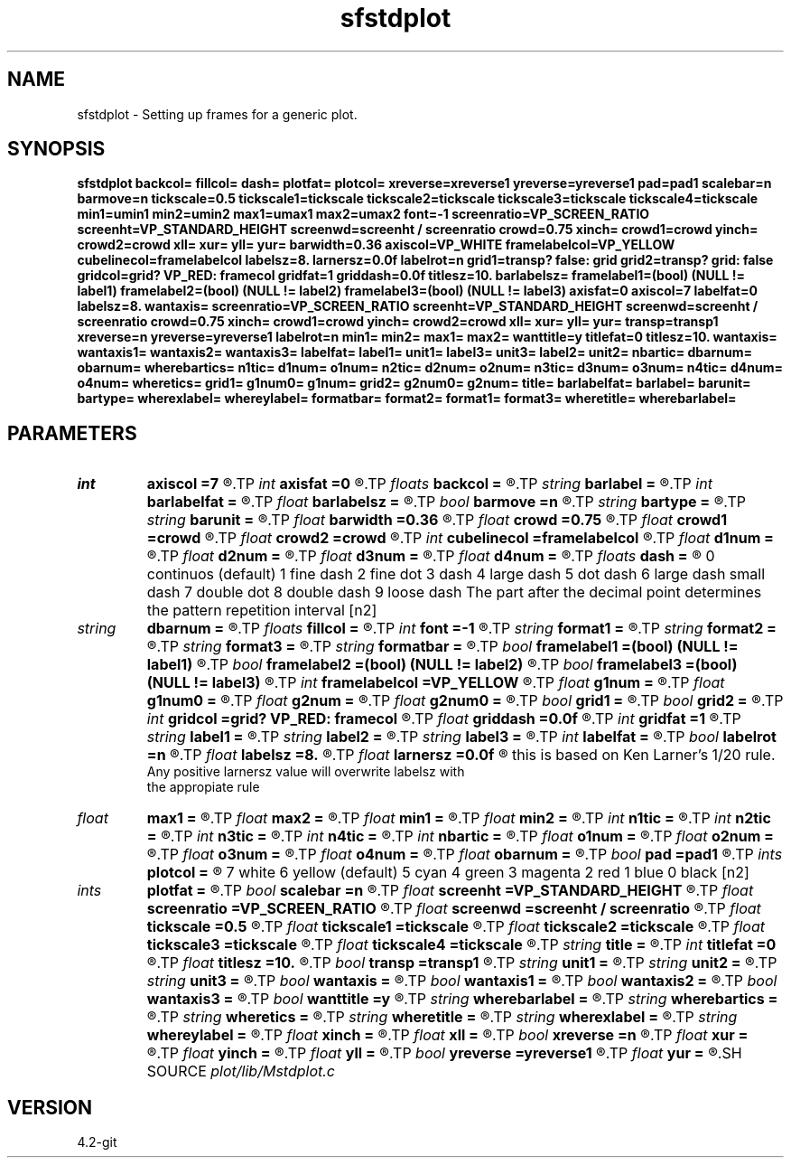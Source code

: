 .TH sfstdplot 1  "APRIL 2023" Madagascar "Madagascar Manuals"
.SH NAME
sfstdplot \- Setting up frames for a generic plot. 
.SH SYNOPSIS
.B sfstdplot backcol= fillcol= dash= plotfat= plotcol= xreverse=xreverse1 yreverse=yreverse1 pad=pad1 scalebar=n barmove=n tickscale=0.5 tickscale1=tickscale tickscale2=tickscale tickscale3=tickscale tickscale4=tickscale min1=umin1 min2=umin2 max1=umax1 max2=umax2 font=-1 screenratio=VP_SCREEN_RATIO screenht=VP_STANDARD_HEIGHT screenwd=screenht / screenratio crowd=0.75 xinch= crowd1=crowd yinch= crowd2=crowd xll= xur= yll= yur= barwidth=0.36 axiscol=VP_WHITE framelabelcol=VP_YELLOW cubelinecol=framelabelcol labelsz=8. larnersz=0.0f labelrot=n grid1=transp? false: grid grid2=transp? grid: false gridcol=grid? VP_RED: framecol gridfat=1 griddash=0.0f titlesz=10. barlabelsz= framelabel1=(bool) (NULL != label1) framelabel2=(bool) (NULL != label2) framelabel3=(bool) (NULL != label3) axisfat=0 axiscol=7 labelfat=0 labelsz=8. wantaxis= screenratio=VP_SCREEN_RATIO screenht=VP_STANDARD_HEIGHT screenwd=screenht / screenratio crowd=0.75 xinch= crowd1=crowd yinch= crowd2=crowd xll= xur= yll= yur= transp=transp1 xreverse=n yreverse=yreverse1 labelrot=n min1= min2= max1= max2= wanttitle=y titlefat=0 titlesz=10. wantaxis= wantaxis1= wantaxis2= wantaxis3= labelfat= label1= unit1= label3= unit3= label2= unit2= nbartic= dbarnum= obarnum= wherebartics= n1tic= d1num= o1num= n2tic= d2num= o2num= n3tic= d3num= o3num= n4tic= d4num= o4num= wheretics= grid1= g1num0= g1num= grid2= g2num0= g2num= title= barlabelfat= barlabel= barunit= bartype= wherexlabel= whereylabel= formatbar= format2= format1= format3= wheretitle= wherebarlabel=
.SH PARAMETERS
.PD 0
.TP
.I int    
.B axiscol
.B =7
.R  
.TP
.I int    
.B axisfat
.B =0
.R  
.TP
.I floats 
.B backcol
.B =
.R  	 [3]
.TP
.I string 
.B barlabel
.B =
.R  	( barlabel bar label )(bar label)
.TP
.I int    
.B barlabelfat
.B =
.R  	bar label fatness
.TP
.I float  
.B barlabelsz
.B =
.R  	bar label font size
.TP
.I bool   
.B barmove
.B =n
.R  [y/n]	adjust scalebar position, if bartype=h
.TP
.I string 
.B bartype
.B =
.R  	[v,h] vertical or horizontal bar (default is v)
.TP
.I string 
.B barunit
.B =
.R  	( barunit bar unit )(bar unit)
.TP
.I float  
.B barwidth
.B =0.36
.R  	scale bar size
.TP
.I float  
.B crowd
.B =0.75
.R  
.TP
.I float  
.B crowd1
.B =crowd
.R  
.TP
.I float  
.B crowd2
.B =crowd
.R  
.TP
.I int    
.B cubelinecol
.B =framelabelcol
.R  	cube lines color
.TP
.I float  
.B d1num
.B =
.R  	axis1 tic increment
.TP
.I float  
.B d2num
.B =
.R  	axis2 tic increment
.TP
.I float  
.B d3num
.B =
.R  	axis3 tic increment
.TP
.I float  
.B d4num
.B =
.R  	axis4 tic increment
.TP
.I floats 
.B dash
.B =
.R  	line dash type	
	    0 continuos (default)
	    1 fine dash
	    2 fine dot
	    3 dash
	    4 large dash
	    5 dot dash
	    6 large dash small dash
	    7 double dot
	    8 double dash
	    9 loose dash  The part after the decimal point determines the pattern repetition interval  [n2]
.TP
.I string 
.B dbarnum
.B =
.R  	scalebar tic increment
.TP
.I floats 
.B fillcol
.B =
.R  	 [3]
.TP
.I int    
.B font
.B =-1
.R  	font to use in text
.TP
.I string 
.B format1
.B =
.R  	tick mark format
.TP
.I string 
.B format2
.B =
.R  	tickmark format ()
.TP
.I string 
.B format3
.B =
.R  	tickmark format
.TP
.I string 
.B formatbar
.B =
.R  	format for ticmark labels in the scalebar
.TP
.I bool   
.B framelabel1
.B =(bool) (NULL != label1)
.R  [y/n]	to put numbers at frame ends
.TP
.I bool   
.B framelabel2
.B =(bool) (NULL != label2)
.R  [y/n]	to put numbers at frame ends
.TP
.I bool   
.B framelabel3
.B =(bool) (NULL != label3)
.R  [y/n]	to put numbers at frame ends
.TP
.I int    
.B framelabelcol
.B =VP_YELLOW
.R  	frame labels color
.TP
.I float  
.B g1num
.B =
.R  	grid mark sampling on first axis
.TP
.I float  
.B g1num0
.B =
.R  	grid mark origin on first axis
.TP
.I float  
.B g2num
.B =
.R  	grid mark sampling on second axis
.TP
.I float  
.B g2num0
.B =
.R  	grid mark origin on second axis
.TP
.I bool   
.B grid1
.B =
.R  [y/n]	to draw grid on first axis
.TP
.I bool   
.B grid2
.B =
.R  [y/n]	to draw grid on second axis
.TP
.I int    
.B gridcol
.B =grid? VP_RED: framecol
.R  	grid color
.TP
.I float  
.B griddash
.B =0.0f
.R  	grid dash pattern
.TP
.I int    
.B gridfat
.B =1
.R  	grid fatness
.TP
.I string 
.B label1
.B =
.R  	label on the first axis
.TP
.I string 
.B label2
.B =
.R  	label on the second axis
.TP
.I string 
.B label3
.B =
.R  	label on the third axis
.TP
.I int    
.B labelfat
.B =
.R  	label fatness
.TP
.I bool   
.B labelrot
.B =n
.R  [y/n]
.TP
.I float  
.B labelsz
.B =8.
.R  
.TP
.I float  
.B larnersz
.B =0.0f
.R  	give the font size as a fraction of the total screen height, 
       this is based on Ken Larner's 1/20 rule.
       Any positive larnersz value will overwrite labelsz with 
       the appropiate rule
.TP
.I float  
.B max1
.B =
.R  
.TP
.I float  
.B max2
.B =
.R  
.TP
.I float  
.B min1
.B =
.R  
.TP
.I float  
.B min2
.B =
.R  
.TP
.I int    
.B n1tic
.B =
.R  	axis1 number of ticmarks
.TP
.I int    
.B n2tic
.B =
.R  	axis2 number of ticmarks
.TP
.I int    
.B n3tic
.B =
.R  	axis3 number of ticmarks
.TP
.I int    
.B n4tic
.B =
.R  	axis4 number of ticmarks
.TP
.I int    
.B nbartic
.B =
.R  	number of scalebar ticmarks
.TP
.I float  
.B o1num
.B =
.R  	axis1 tic origin
.TP
.I float  
.B o2num
.B =
.R  	axis2 tic origin
.TP
.I float  
.B o3num
.B =
.R  	axis3 tic origin
.TP
.I float  
.B o4num
.B =
.R  	axis4 tic origin
.TP
.I float  
.B obarnum
.B =
.R  	scalebar tic origin
.TP
.I bool   
.B pad
.B =pad1
.R  [y/n]	pad plotting area
.TP
.I ints   
.B plotcol
.B =
.R  	line color 
	   7 white
	   6 yellow (default)
	   5 cyan
	   4 green
	   3 magenta
	   2 red
	   1 blue
	   0 black  [n2]
.TP
.I ints   
.B plotfat
.B =
.R  	line fatness  [n2]
.TP
.I bool   
.B scalebar
.B =n
.R  [y/n]	plot a scalebar
.TP
.I float  
.B screenht
.B =VP_STANDARD_HEIGHT
.R  
.TP
.I float  
.B screenratio
.B =VP_SCREEN_RATIO
.R  
.TP
.I float  
.B screenwd
.B =screenht / screenratio
.R  
.TP
.I float  
.B tickscale
.B =0.5
.R  	ticks scaling
.TP
.I float  
.B tickscale1
.B =tickscale
.R  	ticks scaling on first axis
.TP
.I float  
.B tickscale2
.B =tickscale
.R  	ticks scaling on second axis
.TP
.I float  
.B tickscale3
.B =tickscale
.R  	ticks scaling on third axis
.TP
.I float  
.B tickscale4
.B =tickscale
.R  	ticks scaling on fourth axis
.TP
.I string 
.B title
.B =
.R  	( title plot title )(plot title)
.TP
.I int    
.B titlefat
.B =0
.R  
.TP
.I float  
.B titlesz
.B =10.
.R  
.TP
.I bool   
.B transp
.B =transp1
.R  [y/n]
.TP
.I string 
.B unit1
.B =
.R  	unit on the first axis
.TP
.I string 
.B unit2
.B =
.R  	unit on the second axis
.TP
.I string 
.B unit3
.B =
.R  	unit on the third axis
.TP
.I bool   
.B wantaxis
.B =
.R  [y/n]	if draw axes
.TP
.I bool   
.B wantaxis1
.B =
.R  [y/n]	if draw first axis
.TP
.I bool   
.B wantaxis2
.B =
.R  [y/n]	if draw second axis
.TP
.I bool   
.B wantaxis3
.B =
.R  [y/n]	if draw third axis in cube plots
.TP
.I bool   
.B wanttitle
.B =y
.R  [y/n]
.TP
.I string 
.B wherebarlabel
.B =
.R  	where to put bar label (top,bottom,left,right)
.TP
.I string 
.B wherebartics
.B =
.R  	( wherebartics where to put scalebar ticmarks )(where to put scalebar ticmarks)
.TP
.I string 
.B wheretics
.B =
.R  	( wheretics where to put ticmarks )(where to put ticmarks)
.TP
.I string 
.B wheretitle
.B =
.R  	where to put title (top,bottom,left,right)
.TP
.I string 
.B wherexlabel
.B =
.R  	where to put horizontal axis (top,bottom)
.TP
.I string 
.B whereylabel
.B =
.R  	checking to see if wantaxis is fetched (where to put vertical label (left,right))
.TP
.I float  
.B xinch
.B =
.R  
.TP
.I float  
.B xll
.B =
.R  
.TP
.I bool   
.B xreverse
.B =n
.R  [y/n]
.TP
.I float  
.B xur
.B =
.R  
.TP
.I float  
.B yinch
.B =
.R  
.TP
.I float  
.B yll
.B =
.R  
.TP
.I bool   
.B yreverse
.B =yreverse1
.R  [y/n]
.TP
.I float  
.B yur
.B =
.R  
.SH SOURCE
.I plot/lib/Mstdplot.c
.SH VERSION
4.2-git
